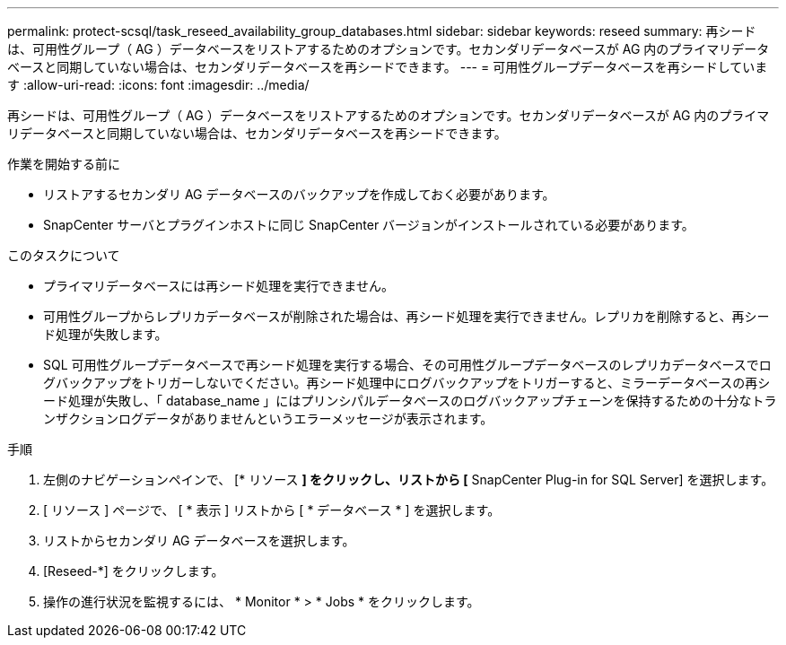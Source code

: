 ---
permalink: protect-scsql/task_reseed_availability_group_databases.html 
sidebar: sidebar 
keywords: reseed 
summary: 再シードは、可用性グループ（ AG ）データベースをリストアするためのオプションです。セカンダリデータベースが AG 内のプライマリデータベースと同期していない場合は、セカンダリデータベースを再シードできます。 
---
= 可用性グループデータベースを再シードしています
:allow-uri-read: 
:icons: font
:imagesdir: ../media/


[role="lead"]
再シードは、可用性グループ（ AG ）データベースをリストアするためのオプションです。セカンダリデータベースが AG 内のプライマリデータベースと同期していない場合は、セカンダリデータベースを再シードできます。

.作業を開始する前に
* リストアするセカンダリ AG データベースのバックアップを作成しておく必要があります。
* SnapCenter サーバとプラグインホストに同じ SnapCenter バージョンがインストールされている必要があります。


.このタスクについて
* プライマリデータベースには再シード処理を実行できません。
* 可用性グループからレプリカデータベースが削除された場合は、再シード処理を実行できません。レプリカを削除すると、再シード処理が失敗します。
* SQL 可用性グループデータベースで再シード処理を実行する場合、その可用性グループデータベースのレプリカデータベースでログバックアップをトリガーしないでください。再シード処理中にログバックアップをトリガーすると、ミラーデータベースの再シード処理が失敗し、「 database_name 」にはプリンシパルデータベースのログバックアップチェーンを保持するための十分なトランザクションログデータがありませんというエラーメッセージが表示されます。


.手順
. 左側のナビゲーションペインで、 [* リソース *] をクリックし、リストから [* SnapCenter Plug-in for SQL Server] を選択します。
. [ リソース ] ページで、 [ * 表示 ] リストから [ * データベース * ] を選択します。
. リストからセカンダリ AG データベースを選択します。
. [Reseed-*] をクリックします。
. 操作の進行状況を監視するには、 * Monitor * > * Jobs * をクリックします。


